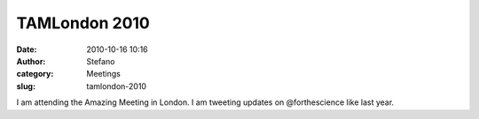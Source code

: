 TAMLondon 2010
##############
:date: 2010-10-16 10:16
:author: Stefano
:category: Meetings
:slug: tamlondon-2010

I am attending the Amazing Meeting in London. I am tweeting updates on
@forthescience like last year.
